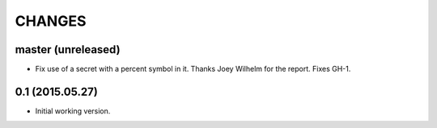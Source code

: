 CHANGES
=======

master (unreleased)
-------------------

* Fix use of a secret with a percent symbol in it. Thanks Joey Wilhelm for the
  report. Fixes GH-1.


0.1 (2015.05.27)
----------------

* Initial working version.
